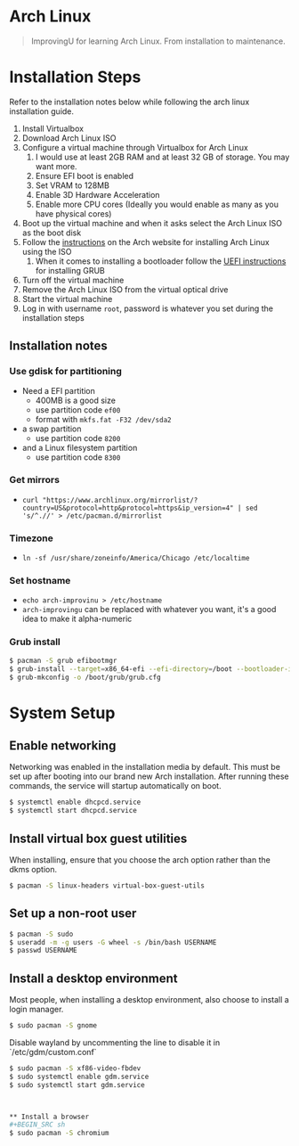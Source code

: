 * Arch Linux
#+BEGIN_QUOTE
ImprovingU for learning Arch Linux. From installation to maintenance.
#+END_QUOTE
* Installation Steps
Refer to the installation notes below while following the arch linux
installation guide.
1. Install Virtualbox
2. Download Arch Linux ISO
3. Configure a virtual machine through Virtualbox for Arch Linux
   1. I would use at least 2GB RAM and at least 32 GB of storage. You may want more.
   2. Ensure EFI boot is enabled
   3. Set VRAM to 128MB
   4. Enable 3D Hardware Acceleration
   5. Enable more CPU cores (Ideally you would enable as many as you have
      physical cores)
4. Boot up the virtual machine and when it asks select the Arch Linux ISO as the
   boot disk
5. Follow the [[https://wiki.archlinux.org/index.php/installation_guide][instructions]] on the Arch website for installing Arch Linux using
   the ISO
   1. When it comes to installing a bootloader follow the [[https://wiki.archlinux.org/index.php/GRUB#UEFI_systems][UEFI instructions]] for
      installing GRUB
6. Turn off the virtual machine
7. Remove the Arch Linux ISO from the virtual optical drive
8. Start the virtual machine
9. Log in with username ~root~, password is whatever you set during the
   installation steps

** Installation notes
*** Use gdisk for partitioning
- Need a EFI partition
  - 400MB is a good size
  - use partition code ~ef00~
  - format with ~mkfs.fat -F32 /dev/sda2~
- a swap partition
  - use partition code ~8200~
- and a Linux filesystem partition
  - use partition code ~8300~
*** Get mirrors
 - ~curl "https://www.archlinux.org/mirrorlist/?country=US&protocol=http&protocol=https&ip_version=4" | sed 's/^.//' > /etc/pacman.d/mirrorlist~
*** Timezone
 - ~ln -sf /usr/share/zoneinfo/America/Chicago /etc/localtime~
*** Set hostname 
 - ~echo arch-improvinu > /etc/hostname~
 - ~arch-improvingu~ can be replaced with whatever you want, it's a good idea to
   make it alpha-numeric
*** Grub install
 #+BEGIN_SRC sh
 $ pacman -S grub efibootmgr
 $ grub-install --target=x86_64-efi --efi-directory=/boot --bootloader-id=arch --removable
 $ grub-mkconfig -o /boot/grub/grub.cfg
 #+END_SRC

* System Setup
** Enable networking
Networking was enabled in the installation media by default. This must be set up
after booting into our brand new Arch installation. After running these
commands, the service will startup automatically on boot.
#+BEGIN_SRC sh
$ systemctl enable dhcpcd.service
$ systemctl start dhcpcd.service
#+END_SRC

** Install virtual box guest utilities
When installing, ensure that you choose the arch option rather than the dkms option.
#+BEGIN_SRC sh
$ pacman -S linux-headers virtual-box-guest-utils
#+END_SRC

** Set up a non-root user
#+BEGIN_SRC sh
$ pacman -S sudo
$ useradd -m -g users -G wheel -s /bin/bash USERNAME
$ passwd USERNAME
#+END_SRC

** Install a desktop environment
Most people, when installing a desktop environment, also choose to install a
login manager.
#+BEGIN_SRC sh
$ sudo pacman -S gnome
#+END_SRC

Disable wayland by uncommenting the line to disable it in `/etc/gdm/custom.conf`

#+BEGIN_SRC sh
$ sudo pacman -S xf86-video-fbdev
$ sudo systemctl enable gdm.service
$ sudo systemctl start gdm.service



** Install a browser
#+BEGIN_SRC sh
$ sudo pacman -S chromium
#+END_SRC

